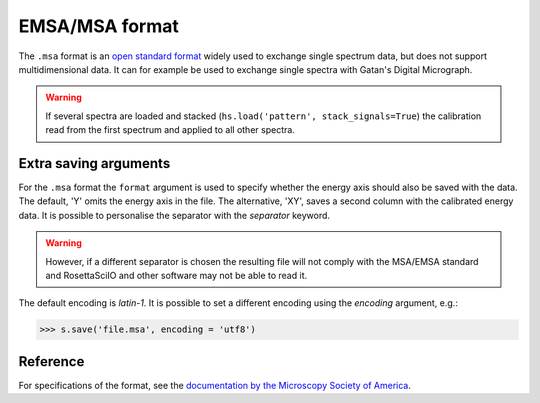.. _msa-format:

EMSA/MSA format
---------------

The ``.msa`` format is an `open standard format
<https://www.microscopy.org/resources/scientific_data/index.cfm>`_
widely used to exchange single spectrum data, but does not support
multidimensional data. It can for example be used to exchange single spectra
with Gatan's Digital Micrograph.

.. WARNING::
    If several spectra are loaded and stacked (``hs.load('pattern', stack_signals=True``)
    the calibration read from the first spectrum and applied to all other spectra.

Extra saving arguments
^^^^^^^^^^^^^^^^^^^^^^

For the ``.msa`` format the ``format`` argument is used to specify whether the
energy axis should also be saved with the data.  The default, 'Y' omits the
energy axis in the file.  The alternative, 'XY', saves a second column with the
calibrated energy data. It is possible to personalise the separator with the
`separator` keyword.

.. Warning::

    However, if a different separator is chosen the resulting file will not
    comply with the MSA/EMSA standard and RosettaSciIO and other software may not
    be able to read it.

The default encoding is `latin-1`. It is possible to set a different encoding
using the `encoding` argument, e.g.:

.. code-block:: python

    >>> s.save('file.msa', encoding = 'utf8')

Reference
^^^^^^^^^

For specifications of the format, see the `documentation by the Microscopy Society
of America <https://www.microscopy.org/resources/scientific_data/>`_.
